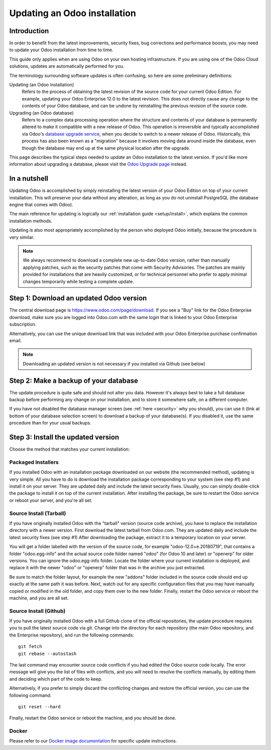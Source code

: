 
.. _setup/update:

=============================
Updating an Odoo installation
=============================

Introduction
============

In order to benefit from the latest improvements, security fixes, bug corrections and
performance boosts, you may need to update your Odoo installation from time to time.

This guide only applies when are using Odoo on your own hosting infrastructure.
If you are using one of the Odoo Cloud solutions, updates are automatically performed for you.

The terminology surrounding software updates is often confusing, so here are some preliminary
definitions:

Updating (an Odoo installation)
  Refers to the process of obtaining the latest revision of the source code for
  your current Odoo Edition. For example, updating your Odoo Enterprise 12.0 to the
  latest revision.
  This does not directly cause any change to the contents of your Odoo database, and
  can be undone by reinstalling the previous revision of the source code.

Upgrading (an Odoo database)
  Refers to a complex data processing operation where the structure and contents of your
  database is permanently altered to make it compatible with a new release of Odoo.
  This operation is irreversible and typically accomplished via Odoo's
  `database upgrade service <https://upgrade.odoo.com>`_, when you decide to
  switch to a newer release of Odoo.
  Historically, this process has also been known as a "migration" because it involves moving data
  around inside the database, even though the database may end up at the same physical location
  after the upgrade.

This page describes the typical steps needed to *update* an Odoo installation to the latest
version. If you'd like more information about upgrading a database, please visit the
`Odoo Upgrade page <https://upgrade.odoo.com>`_ instead.


In a nutshell
=============

Updating Odoo is accomplished by simply reinstalling the latest version of your Odoo
Edition on top of your current installation. This will preserve your data without any alteration,
as long as you do not uninstall PostgreSQL (the database engine that comes with Odoo).

The main reference for updating is logically our :ref:`installation guide <setup/install>`,
which explains the common installation methods.

Updating is also most appropriately accomplished by the person who deployed Odoo initially,
because the procedure is very similar.

.. note:: We always recommend to download a complete new up-to-date Odoo version, rather than
          manually applying patches, such as the security patches that come with Security
          Advisories.
          The patches are mainly provided for installations that are heavily customized, or for
          technical personnel who prefer to apply minimal changes temporarily while testing a
          complete update.


Step 1: Download an updated Odoo version
========================================

The central download page is https://www.odoo.com/page/download. If you see a "Buy" link for the
Odoo Enterprise download, make sure you are logged into Odoo.com with the same login that is
linked to your Odoo Enterprise subscription.

Alternatively, you can use the unique download link that was included with your Odoo Enterprise
purchase confirmation email.

.. note:: Downloading an updated version is not necessary if you installed via Github (see below)


Step 2: Make a backup of your database
======================================

The update procedure is quite safe and should not alter you data. However it's always best to take
a full database backup before performing any change on your installation, and to store it somewhere
safe, on a different computer.

If you have not disabled the database manager screen (see :ref:`here <security>` why you should), you
can use it (link at bottom of your database selection screen) to download a backup of your
database(s). If you disabled it, use the same procedure than for your usual backups.


Step 3: Install the updated version
===================================

Choose the method that matches your current installation:


Packaged Installers
-------------------

If you installed Odoo with an installation package downloaded on our website (the recommended method),
updating is very simple.
All you have to do is download the installation package corresponding to your system (see step #1)
and install it on your server. They are updated daily and include the latest security fixes.
Usually, you can simply double-click the package to install it on top of the current installation.
After installing the package, be sure to restart the Odoo service or reboot your server,
and you're all set.

Source Install (Tarball)
------------------------
If you have originally installed Odoo with the "tarball" version (source code archive), you have
to replace the installation directory with a newer version. First download the latest tarball
from Odoo.com. They are updated daily and include the latest security fixes (see step #1)
After downloading the package, extract it to a temporary location on your server.

You will get a folder labelled with the version of the source code, for example "odoo-12.0+e.20180719",
that contains a folder "odoo.egg-info" and the actual source code folder named "odoo" (for Odoo 10
and later) or "openerp" for older versions.
You can ignore the odoo.egg-info folder. Locate the folder where your current installation is deployed,
and replace it with the newer "odoo" or "openerp" folder that was in the archive you just extracted.

Be sure to match the folder layout, for example the new "addons" folder included in the source code
should end up exactly at the same path it was before. Next, watch out for any specific configuration
files that you may have manually copied or modified in the old folder, and copy them over to the
new folder.
Finally, restart the Odoo service or reboot the machine, and you are all set.

Source Install (Github)
-----------------------
If you have originally installed Odoo with a full Github clone of the official repositories, the
update procedure requires you to pull the latest source code via git.
Change into the directory for each repository (the main Odoo repository, and the Enterprise
repository), and run the following commands::

     git fetch
     git rebase --autostash

The last command may encounter source code conflicts if you had edited the Odoo source code locally.
The error message will give you the list of files with conflicts, and you will need to resolve
the conflicts manually, by editing them and deciding which part of the code to keep.

Alternatively, if you prefer to simply discard the conflicting changes and restore the official
version, you can use the following command::

     git reset --hard

Finally, restart the Odoo service or reboot the machine, and you should be done.


Docker
------

Please refer to our `Docker image documentation <https://hub.docker.com/_/odoo/>`_ for
specific update instructions.